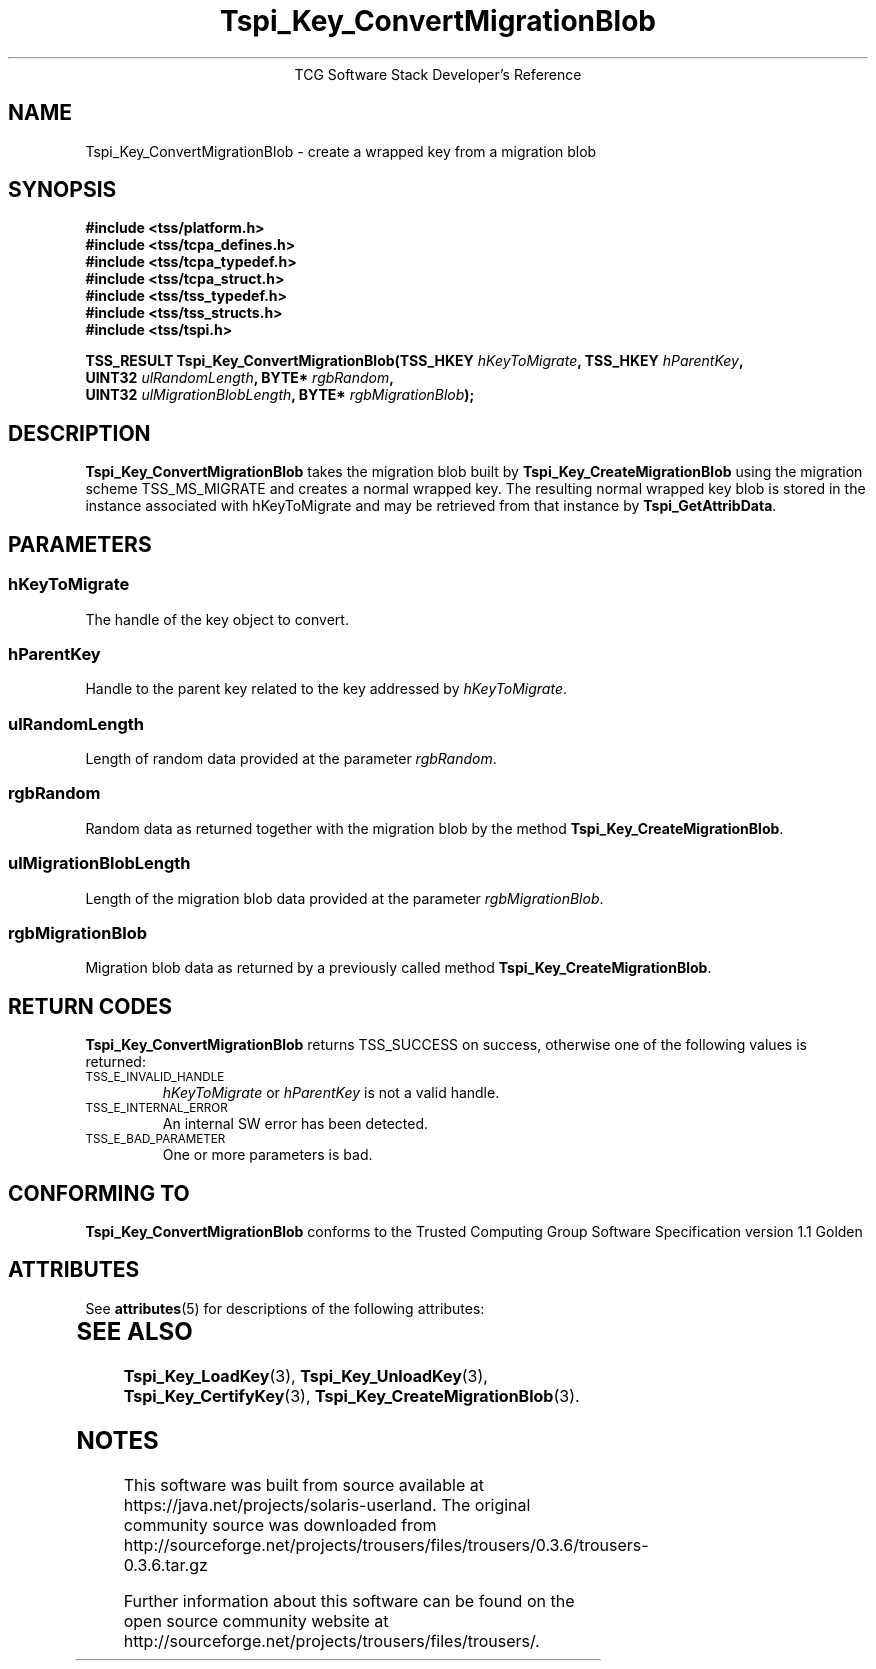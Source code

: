 '\" te
.\" Copyright (C) 2004 International Business Machines Corporation
.\" Written by Megan Schneider based on the Trusted Computing Group Software Stack Specification Version 1.1 Golden
.\"
.de Sh \" Subsection
.br
.if t .Sp
.ne 5
.PP
\fB\\$1\fR
.PP
..
.de Sp \" Vertical space (when we can't use .PP)
.if t .sp .5v
.if n .sp
..
.de Ip \" List item
.br
.ie \\n(.$>=3 .ne \\$3
.el .ne 3
.IP "\\$1" \\$2
..
.TH "Tspi_Key_ConvertMigrationBlob" 3 "2004-05-25" "TSS 1.1"
.ce 1
TCG Software Stack Developer's Reference
.SH NAME
Tspi_Key_ConvertMigrationBlob \- create a wrapped key from a migration blob
.SH "SYNOPSIS"
.ad l
.hy 0
.nf
.B #include <tss/platform.h>
.B #include <tss/tcpa_defines.h>
.B #include <tss/tcpa_typedef.h>
.B #include <tss/tcpa_struct.h>
.B #include <tss/tss_typedef.h>
.B #include <tss/tss_structs.h>
.B #include <tss/tspi.h>
.sp
.BI "TSS_RESULT Tspi_Key_ConvertMigrationBlob(TSS_HKEY " hKeyToMigrate ",         TSS_HKEY " hParentKey ","
.BI "                                         UINT32   " ulRandomLength ",        BYTE*    " rgbRandom ","
.BI "                                         UINT32   " ulMigrationBlobLength ", BYTE*    " rgbMigrationBlob ");"
.fi
.sp
.ad
.hy

.SH "DESCRIPTION"
.PP
\fBTspi_Key_ConvertMigrationBlob\fR takes the
migration blob built by \fBTspi_Key_CreateMigrationBlob\fR using the
migration scheme TSS_MS_MIGRATE and creates a normal wrapped key. The
resulting normal wrapped key blob is stored in the instance associated
with hKeyToMigrate and may be retrieved from that instance by
\fBTspi_GetAttribData\fR.

.SH "PARAMETERS"
.PP
.SS hKeyToMigrate
The handle of the key object to convert.
.SS hParentKey
Handle to the parent key related to the key addressed by \fIhKeyToMigrate\fR.
.SS ulRandomLength
Length of random data provided at the parameter \fIrgbRandom\fR.
.SS rgbRandom
Random data as returned together with the migration blob by the
method \fBTspi_Key_CreateMigrationBlob\fR.
.SS ulMigrationBlobLength
Length of the migration blob data provided at the parameter \fIrgbMigrationBlob\fR.
.SS rgbMigrationBlob
Migration blob data as returned by a previously called method
\fBTspi_Key_CreateMigrationBlob\fR.

.SH "RETURN CODES"
.PP
\fBTspi_Key_ConvertMigrationBlob\fR returns TSS_SUCCESS on success,
otherwise one of the following values is returned:
.TP
.SM TSS_E_INVALID_HANDLE
\fIhKeyToMigrate\fR or \fIhParentKey\fR is not a valid handle.

.TP
.SM TSS_E_INTERNAL_ERROR
An internal SW error has been detected.

.TP
.SM TSS_E_BAD_PARAMETER
One or more parameters is bad.

.SH "CONFORMING TO"

.PP
\fBTspi_Key_ConvertMigrationBlob\fR conforms to the Trusted Computing
Group Software Specification version 1.1 Golden


.\" Oracle has added the ARC stability level to this manual page
.SH ATTRIBUTES
See
.BR attributes (5)
for descriptions of the following attributes:
.sp
.TS
box;
cbp-1 | cbp-1
l | l .
ATTRIBUTE TYPE	ATTRIBUTE VALUE 
=
Availability	library/security/trousers
=
Stability	Uncommitted
.TE 
.PP
.SH "SEE ALSO"

.PP
\fBTspi_Key_LoadKey\fR(3), \fBTspi_Key_UnloadKey\fR(3),
\fBTspi_Key_CertifyKey\fR(3), \fBTspi_Key_CreateMigrationBlob\fR(3).



.SH NOTES

.\" Oracle has added source availability information to this manual page
This software was built from source available at https://java.net/projects/solaris-userland.  The original community source was downloaded from  http://sourceforge.net/projects/trousers/files/trousers/0.3.6/trousers-0.3.6.tar.gz

Further information about this software can be found on the open source community website at http://sourceforge.net/projects/trousers/files/trousers/.
